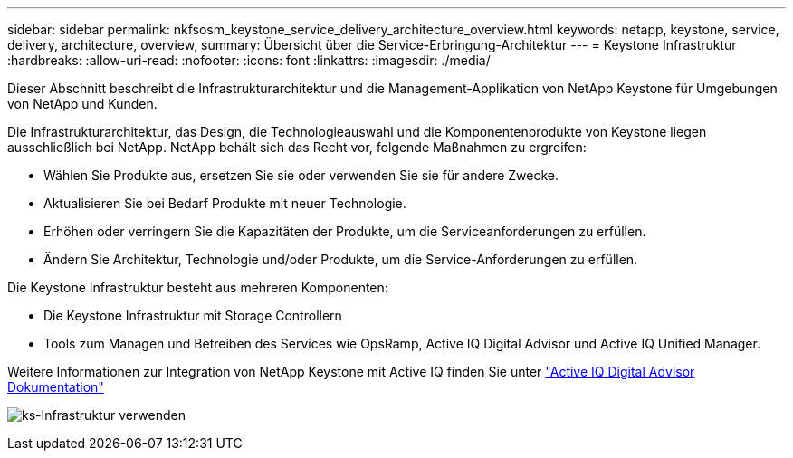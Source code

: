 ---
sidebar: sidebar 
permalink: nkfsosm_keystone_service_delivery_architecture_overview.html 
keywords: netapp, keystone, service, delivery, architecture, overview, 
summary: Übersicht über die Service-Erbringung-Architektur 
---
= Keystone Infrastruktur
:hardbreaks:
:allow-uri-read: 
:nofooter: 
:icons: font
:linkattrs: 
:imagesdir: ./media/


[role="lead"]
Dieser Abschnitt beschreibt die Infrastrukturarchitektur und die Management-Applikation von NetApp Keystone für Umgebungen von NetApp und Kunden.

Die Infrastrukturarchitektur, das Design, die Technologieauswahl und die Komponentenprodukte von Keystone liegen ausschließlich bei NetApp. NetApp behält sich das Recht vor, folgende Maßnahmen zu ergreifen:

* Wählen Sie Produkte aus, ersetzen Sie sie oder verwenden Sie sie für andere Zwecke.
* Aktualisieren Sie bei Bedarf Produkte mit neuer Technologie.
* Erhöhen oder verringern Sie die Kapazitäten der Produkte, um die Serviceanforderungen zu erfüllen.
* Ändern Sie Architektur, Technologie und/oder Produkte, um die Service-Anforderungen zu erfüllen.


Die Keystone Infrastruktur besteht aus mehreren Komponenten:

* Die Keystone Infrastruktur mit Storage Controllern
* Tools zum Managen und Betreiben des Services wie OpsRamp, Active IQ Digital Advisor und Active IQ Unified Manager.


Weitere Informationen zur Integration von NetApp Keystone mit Active IQ finden Sie unter link:https://docs.netapp.com/us-en/active-iq/["Active IQ Digital Advisor Dokumentation"]

image:nkfsosm_image8.png["ks-Infrastruktur verwenden"]
